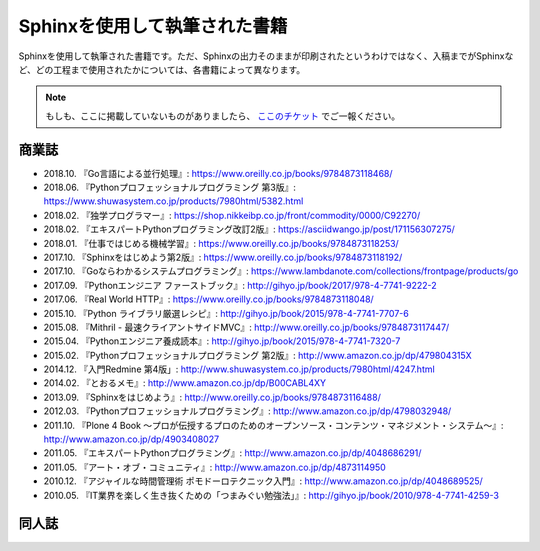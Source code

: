 ==============================
Sphinxを使用して執筆された書籍
==============================

Sphinxを使用して執筆された書籍です。ただ、Sphinxの出力そのままが印刷されたというわけではなく、入稿までがSphinxなど、どの工程まで使用されたかについては、各書籍によって異なります。

.. note::

   もしも、ここに掲載していないものがありましたら、 `ここのチケット <https://github.com/sphinxjp/sphinx-users.jp/issues>`_ でご一報ください。

商業誌
======

* 2018.10. 『Go言語による並行処理』: https://www.oreilly.co.jp/books/9784873118468/
* 2018.06. 『Pythonプロフェッショナルプログラミング 第3版』: https://www.shuwasystem.co.jp/products/7980html/5382.html
* 2018.02. 『独学プログラマー』: https://shop.nikkeibp.co.jp/front/commodity/0000/C92270/
* 2018.02. 『エキスパートPythonプログラミング改訂2版』: https://asciidwango.jp/post/171156307275/
* 2018.01. 『仕事ではじめる機械学習』: https://www.oreilly.co.jp/books/9784873118253/
* 2017.10. 『Sphinxをはじめよう第2版』: https://www.oreilly.co.jp/books/9784873118192/
* 2017.10. 『Goならわかるシステムプログラミング』: https://www.lambdanote.com/collections/frontpage/products/go
* 2017.09. 『Pythonエンジニア ファーストブック』: http://gihyo.jp/book/2017/978-4-7741-9222-2
* 2017.06. 『Real World HTTP』: https://www.oreilly.co.jp/books/9784873118048/
* 2015.10. 『Python ライブラリ厳選レシピ』: http://gihyo.jp/book/2015/978-4-7741-7707-6
* 2015.08. 『Mithril - 最速クライアントサイドMVC』: http://www.oreilly.co.jp/books/9784873117447/
* 2015.04. 『Pythonエンジニア養成読本』: http://gihyo.jp/book/2015/978-4-7741-7320-7
* 2015.02. 『Pythonプロフェッショナルプログラミング 第2版』: http://www.amazon.co.jp/dp/479804315X
* 2014.12. 『入門Redmine 第4版」: http://www.shuwasystem.co.jp/products/7980html/4247.html
* 2014.02. 『とおるメモ』: http://www.amazon.co.jp/dp/B00CABL4XY
* 2013.09. 『Sphinxをはじめよう』: http://www.oreilly.co.jp/books/9784873116488/
* 2012.03. 『Pythonプロフェッショナルプログラミング』: http://www.amazon.co.jp/dp/4798032948/
* 2011.10. 『Plone 4 Book  ～プロが伝授するプロのためのオープンソース・コンテンツ・マネジメント・システム～』: http://www.amazon.co.jp/dp/4903408027
* 2011.05. 『エキスパートPythonプログラミング』: http://www.amazon.co.jp/dp/4048686291/
* 2011.05. 『アート・オブ・コミュニティ』: http://www.amazon.co.jp/dp/4873114950
* 2010.12. 『アジャイルな時間管理術 ポモドーロテクニック入門』: http://www.amazon.co.jp/dp/4048689525/
* 2010.05. 『IT業界を楽しく生き抜くための「つまみぐい勉強法」』: http://gihyo.jp/book/2010/978-4-7741-4259-3

同人誌
======
